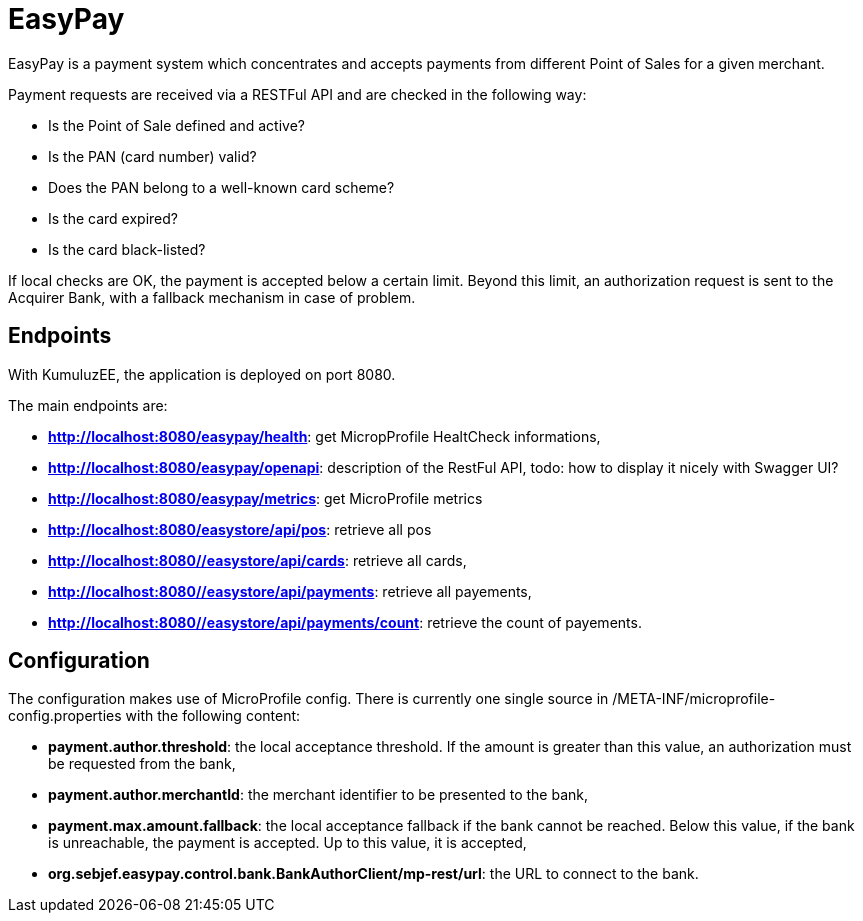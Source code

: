 = EasyPay

EasyPay is a payment system which concentrates and accepts payments from different Point of Sales for a given merchant.

Payment requests are received via a RESTFul API and are checked in the following way:

- Is the Point of Sale defined and active?
- Is the PAN (card number) valid?
- Does the PAN belong to a well-known card scheme?
- Is the card expired?
- Is the card black-listed?


If local checks are OK, the payment is accepted below a certain limit. Beyond this limit, an authorization request is sent to the Acquirer Bank, with a fallback mechanism in case of problem.

== Endpoints

With KumuluzEE, the application is deployed on port 8080.

The main endpoints are:

- **http://localhost:8080/easypay/health**: get MicropProfile HealtCheck informations,
- **http://localhost:8080/easypay/openapi**: description of the RestFul API, todo: how to display it nicely with Swagger UI?
- **http://localhost:8080/easypay/metrics**: get MicroProfile metrics
- **http://localhost:8080/easystore/api/pos**: retrieve all pos
- **http://localhost:8080//easystore/api/cards**: retrieve all cards,
- **http://localhost:8080//easystore/api/payments**: retrieve all payements,
- **http://localhost:8080//easystore/api/payments/count**: retrieve the count of payements.

== Configuration

The configuration makes use of MicroProfile config. 
There is currently one single source in /META-INF/microprofile-config.properties with the following content:

- **payment.author.threshold**: the local acceptance threshold. If the amount is greater than this value, an authorization must be requested from the bank,
- **payment.author.merchantId**: the merchant identifier to be presented to the bank,
- **payment.max.amount.fallback**: the local acceptance fallback if the bank cannot be reached. Below this value, if the bank is unreachable, the payment is accepted. Up to this value, it is accepted,
- **org.sebjef.easypay.control.bank.BankAuthorClient/mp-rest/url**: the URL to connect to the bank.
